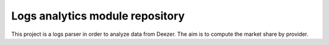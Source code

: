 Logs analytics module repository
========================

This project is a logs parser in order to analyze data from Deezer. The aim is to compute the market share by provider.
